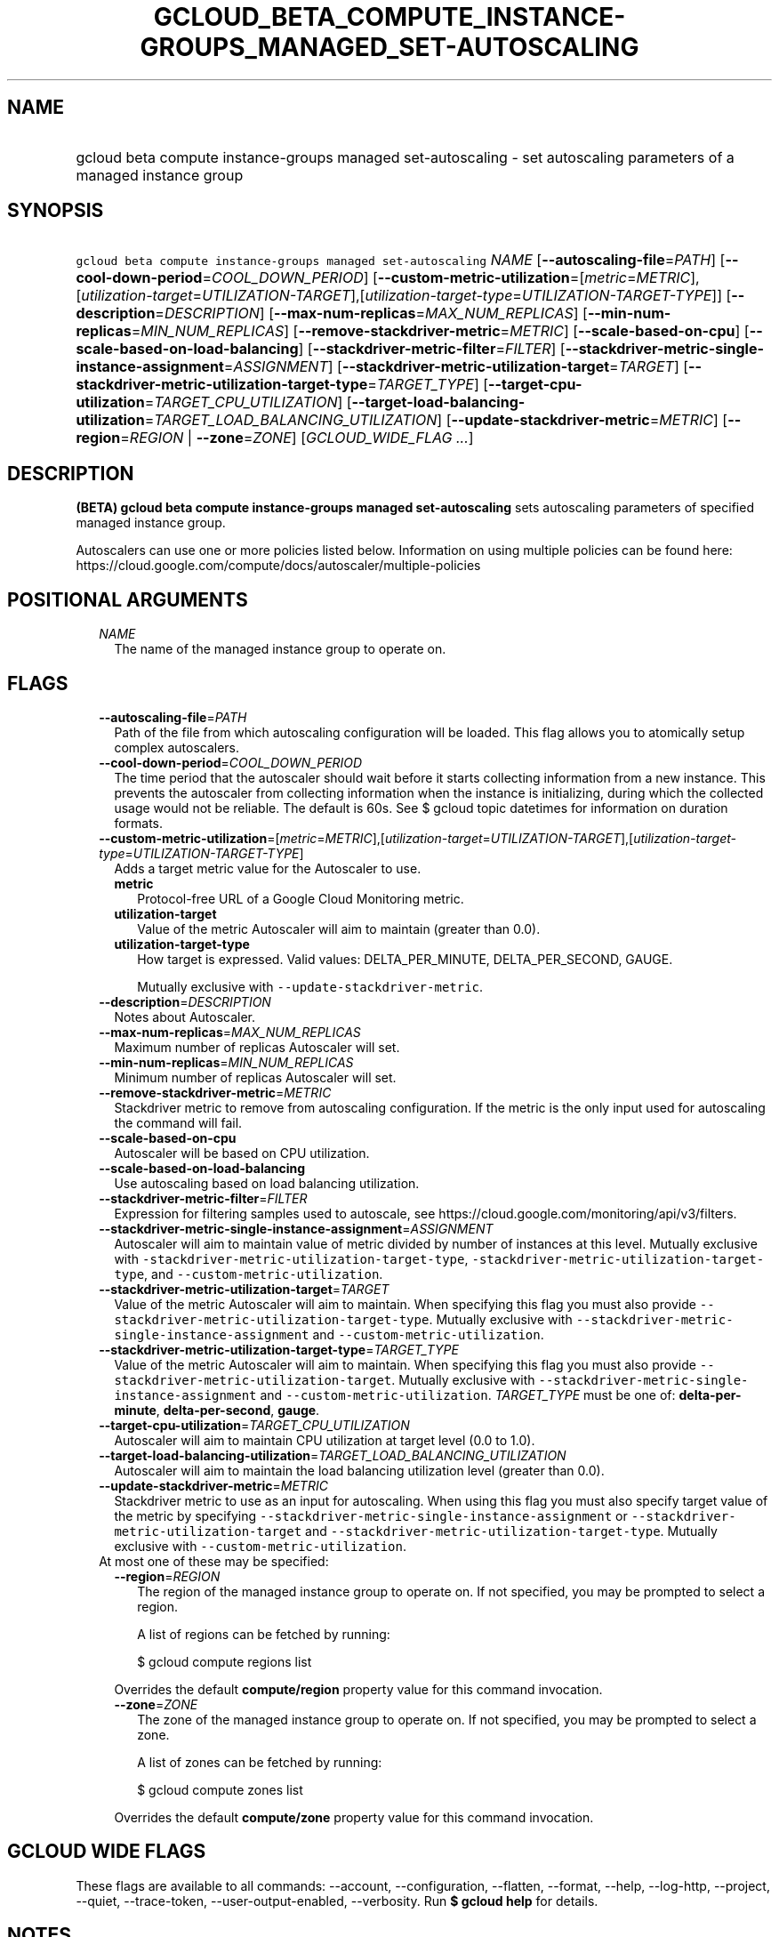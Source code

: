 
.TH "GCLOUD_BETA_COMPUTE_INSTANCE\-GROUPS_MANAGED_SET\-AUTOSCALING" 1



.SH "NAME"
.HP
gcloud beta compute instance\-groups managed set\-autoscaling \- set autoscaling parameters of a managed instance group



.SH "SYNOPSIS"
.HP
\f5gcloud beta compute instance\-groups managed set\-autoscaling\fR \fINAME\fR [\fB\-\-autoscaling\-file\fR=\fIPATH\fR] [\fB\-\-cool\-down\-period\fR=\fICOOL_DOWN_PERIOD\fR] [\fB\-\-custom\-metric\-utilization\fR=[\fImetric\fR=\fIMETRIC\fR],[\fIutilization\-target\fR=\fIUTILIZATION\-TARGET\fR],[\fIutilization\-target\-type\fR=\fIUTILIZATION\-TARGET\-TYPE\fR]] [\fB\-\-description\fR=\fIDESCRIPTION\fR] [\fB\-\-max\-num\-replicas\fR=\fIMAX_NUM_REPLICAS\fR] [\fB\-\-min\-num\-replicas\fR=\fIMIN_NUM_REPLICAS\fR] [\fB\-\-remove\-stackdriver\-metric\fR=\fIMETRIC\fR] [\fB\-\-scale\-based\-on\-cpu\fR] [\fB\-\-scale\-based\-on\-load\-balancing\fR] [\fB\-\-stackdriver\-metric\-filter\fR=\fIFILTER\fR] [\fB\-\-stackdriver\-metric\-single\-instance\-assignment\fR=\fIASSIGNMENT\fR] [\fB\-\-stackdriver\-metric\-utilization\-target\fR=\fITARGET\fR] [\fB\-\-stackdriver\-metric\-utilization\-target\-type\fR=\fITARGET_TYPE\fR] [\fB\-\-target\-cpu\-utilization\fR=\fITARGET_CPU_UTILIZATION\fR] [\fB\-\-target\-load\-balancing\-utilization\fR=\fITARGET_LOAD_BALANCING_UTILIZATION\fR] [\fB\-\-update\-stackdriver\-metric\fR=\fIMETRIC\fR] [\fB\-\-region\fR=\fIREGION\fR\ |\ \fB\-\-zone\fR=\fIZONE\fR] [\fIGCLOUD_WIDE_FLAG\ ...\fR]



.SH "DESCRIPTION"

\fB(BETA)\fR \fBgcloud beta compute instance\-groups managed set\-autoscaling\fR
sets autoscaling parameters of specified managed instance group.

Autoscalers can use one or more policies listed below. Information on using
multiple policies can be found here:
https://cloud.google.com/compute/docs/autoscaler/multiple\-policies



.SH "POSITIONAL ARGUMENTS"

.RS 2m
.TP 2m
\fINAME\fR
The name of the managed instance group to operate on.


.RE
.sp

.SH "FLAGS"

.RS 2m
.TP 2m
\fB\-\-autoscaling\-file\fR=\fIPATH\fR
Path of the file from which autoscaling configuration will be loaded. This flag
allows you to atomically setup complex autoscalers.

.TP 2m
\fB\-\-cool\-down\-period\fR=\fICOOL_DOWN_PERIOD\fR
The time period that the autoscaler should wait before it starts collecting
information from a new instance. This prevents the autoscaler from collecting
information when the instance is initializing, during which the collected usage
would not be reliable. The default is 60s. See $ gcloud topic datetimes for
information on duration formats.

.TP 2m
\fB\-\-custom\-metric\-utilization\fR=[\fImetric\fR=\fIMETRIC\fR],[\fIutilization\-target\fR=\fIUTILIZATION\-TARGET\fR],[\fIutilization\-target\-type\fR=\fIUTILIZATION\-TARGET\-TYPE\fR]
Adds a target metric value for the Autoscaler to use.

.RS 2m
.TP 2m
\fBmetric\fR
Protocol\-free URL of a Google Cloud Monitoring metric.

.TP 2m
\fButilization\-target\fR
Value of the metric Autoscaler will aim to maintain (greater than 0.0).

.TP 2m
\fButilization\-target\-type\fR
How target is expressed. Valid values: DELTA_PER_MINUTE, DELTA_PER_SECOND,
GAUGE.

Mutually exclusive with \f5\-\-update\-stackdriver\-metric\fR.

.RE
.sp
.TP 2m
\fB\-\-description\fR=\fIDESCRIPTION\fR
Notes about Autoscaler.

.TP 2m
\fB\-\-max\-num\-replicas\fR=\fIMAX_NUM_REPLICAS\fR
Maximum number of replicas Autoscaler will set.

.TP 2m
\fB\-\-min\-num\-replicas\fR=\fIMIN_NUM_REPLICAS\fR
Minimum number of replicas Autoscaler will set.

.TP 2m
\fB\-\-remove\-stackdriver\-metric\fR=\fIMETRIC\fR
Stackdriver metric to remove from autoscaling configuration. If the metric is
the only input used for autoscaling the command will fail.

.TP 2m
\fB\-\-scale\-based\-on\-cpu\fR
Autoscaler will be based on CPU utilization.

.TP 2m
\fB\-\-scale\-based\-on\-load\-balancing\fR
Use autoscaling based on load balancing utilization.

.TP 2m
\fB\-\-stackdriver\-metric\-filter\fR=\fIFILTER\fR
Expression for filtering samples used to autoscale, see
https://cloud.google.com/monitoring/api/v3/filters.

.TP 2m
\fB\-\-stackdriver\-metric\-single\-instance\-assignment\fR=\fIASSIGNMENT\fR
Autoscaler will aim to maintain value of metric divided by number of instances
at this level. Mutually exclusive with
\f5\-stackdriver\-metric\-utilization\-target\-type\fR,
\f5\-stackdriver\-metric\-utilization\-target\-type\fR, and
\f5\-\-custom\-metric\-utilization\fR.

.TP 2m
\fB\-\-stackdriver\-metric\-utilization\-target\fR=\fITARGET\fR
Value of the metric Autoscaler will aim to maintain. When specifying this flag
you must also provide \f5\-\-stackdriver\-metric\-utilization\-target\-type\fR.
Mutually exclusive with
\f5\-\-stackdriver\-metric\-single\-instance\-assignment\fR and
\f5\-\-custom\-metric\-utilization\fR.

.TP 2m
\fB\-\-stackdriver\-metric\-utilization\-target\-type\fR=\fITARGET_TYPE\fR
Value of the metric Autoscaler will aim to maintain. When specifying this flag
you must also provide \f5\-\-stackdriver\-metric\-utilization\-target\fR.
Mutually exclusive with
\f5\-\-stackdriver\-metric\-single\-instance\-assignment\fR and
\f5\-\-custom\-metric\-utilization\fR. \fITARGET_TYPE\fR must be one of:
\fBdelta\-per\-minute\fR, \fBdelta\-per\-second\fR, \fBgauge\fR.

.TP 2m
\fB\-\-target\-cpu\-utilization\fR=\fITARGET_CPU_UTILIZATION\fR
Autoscaler will aim to maintain CPU utilization at target level (0.0 to 1.0).

.TP 2m
\fB\-\-target\-load\-balancing\-utilization\fR=\fITARGET_LOAD_BALANCING_UTILIZATION\fR
Autoscaler will aim to maintain the load balancing utilization level (greater
than 0.0).

.TP 2m
\fB\-\-update\-stackdriver\-metric\fR=\fIMETRIC\fR
Stackdriver metric to use as an input for autoscaling. When using this flag you
must also specify target value of the metric by specifying
\f5\-\-stackdriver\-metric\-single\-instance\-assignment\fR or
\f5\-\-stackdriver\-metric\-utilization\-target\fR and
\f5\-\-stackdriver\-metric\-utilization\-target\-type\fR. Mutually exclusive
with \f5\-\-custom\-metric\-utilization\fR.

.TP 2m

At most one of these may be specified:

.RS 2m
.TP 2m
\fB\-\-region\fR=\fIREGION\fR
The region of the managed instance group to operate on. If not specified, you
may be prompted to select a region.

A list of regions can be fetched by running:

.RS 2m
$ gcloud compute regions list
.RE

Overrides the default \fBcompute/region\fR property value for this command
invocation.

.TP 2m
\fB\-\-zone\fR=\fIZONE\fR
The zone of the managed instance group to operate on. If not specified, you may
be prompted to select a zone.

A list of zones can be fetched by running:

.RS 2m
$ gcloud compute zones list
.RE

Overrides the default \fBcompute/zone\fR property value for this command
invocation.


.RE
.RE
.sp

.SH "GCLOUD WIDE FLAGS"

These flags are available to all commands: \-\-account, \-\-configuration,
\-\-flatten, \-\-format, \-\-help, \-\-log\-http, \-\-project, \-\-quiet,
\-\-trace\-token, \-\-user\-output\-enabled, \-\-verbosity. Run \fB$ gcloud
help\fR for details.



.SH "NOTES"

This command is currently in BETA and may change without notice. These variants
are also available:

.RS 2m
$ gcloud compute instance\-groups managed set\-autoscaling
$ gcloud alpha compute instance\-groups managed set\-autoscaling
.RE

